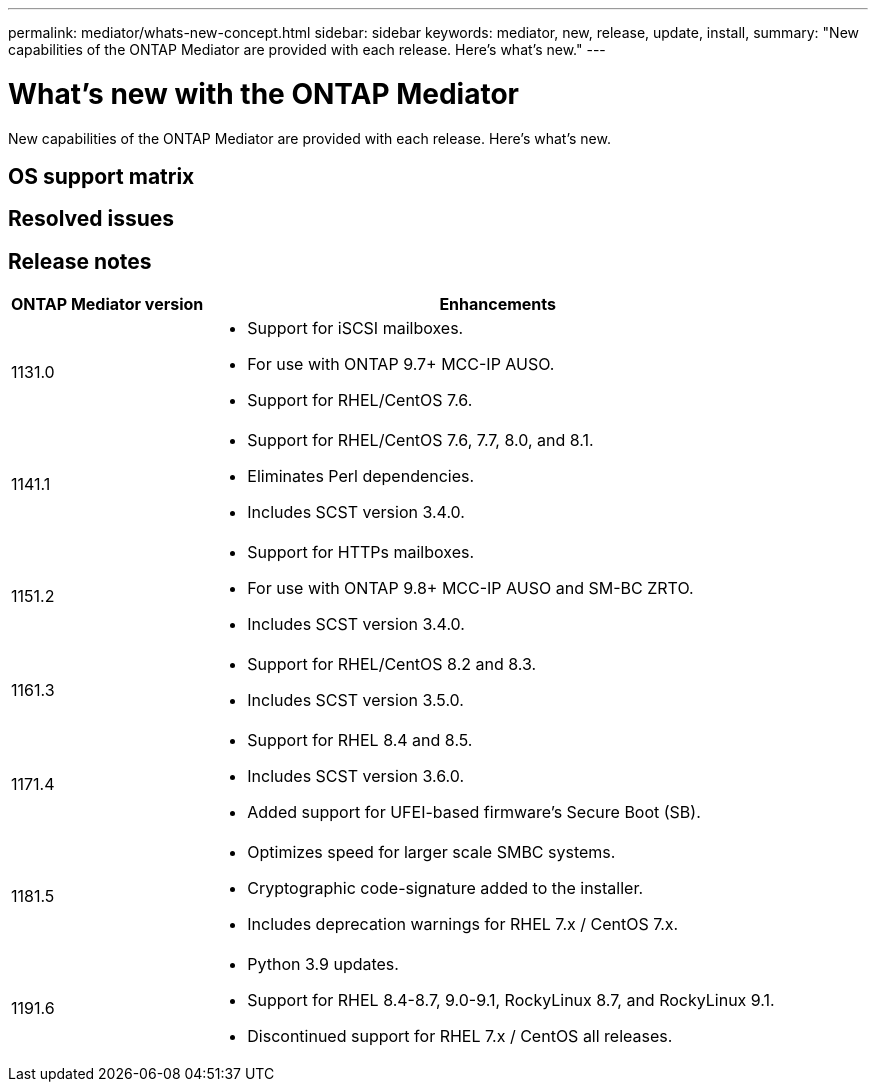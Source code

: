 ---
permalink: mediator/whats-new-concept.html
sidebar: sidebar
keywords: mediator, new, release, update, install,
summary: "New capabilities of the ONTAP Mediator are provided with each release.  Here's what's new."
---

= What's new with the ONTAP Mediator 
:icons: font
:imagesdir: ../media/

[.lead]
New capabilities of the ONTAP Mediator are provided with each release.  Here's what's new.

== OS support matrix

== Resolved issues

== Release notes

[cols="25,75"]
|====

h| ONTAP Mediator version h| Enhancements

a| 1131.0 
a| 
* Support for iSCSI mailboxes. 
* For use with ONTAP 9.7+ MCC-IP AUSO.  
* Support for RHEL/CentOS 7.6.

a| 1141.1 
a| 
* Support for RHEL/CentOS 7.6, 7.7, 8.0, and 8.1.  
* Eliminates Perl dependencies.  
* Includes SCST version 3.4.0.

a| 1151.2 
a| 
* Support for HTTPs mailboxes. 
* For use with ONTAP 9.8+ MCC-IP AUSO and SM-BC ZRTO. 
* Includes SCST version 3.4.0.

a| 1161.3 
a| 
* Support for RHEL/CentOS 8.2 and 8.3. 
* Includes SCST version 3.5.0.

a| 1171.4 
a| 
* Support for RHEL 8.4 and 8.5.
* Includes SCST version 3.6.0.
* Added support for UFEI-based firmware's Secure Boot (SB).

a| 1181.5 
a| 
* Optimizes speed for larger scale SMBC systems.
* Cryptographic code-signature added to the installer.
* Includes deprecation warnings for RHEL 7.x / CentOS 7.x.

a| 1191.6 
a|
* Python 3.9 updates.
* Support for RHEL 8.4-8.7, 9.0-9.1, RockyLinux 8.7, and RockyLinux 9.1.  
* Discontinued support for RHEL 7.x / CentOS all releases.
|===

// ONTAPDOC-955, 2023 May 05
